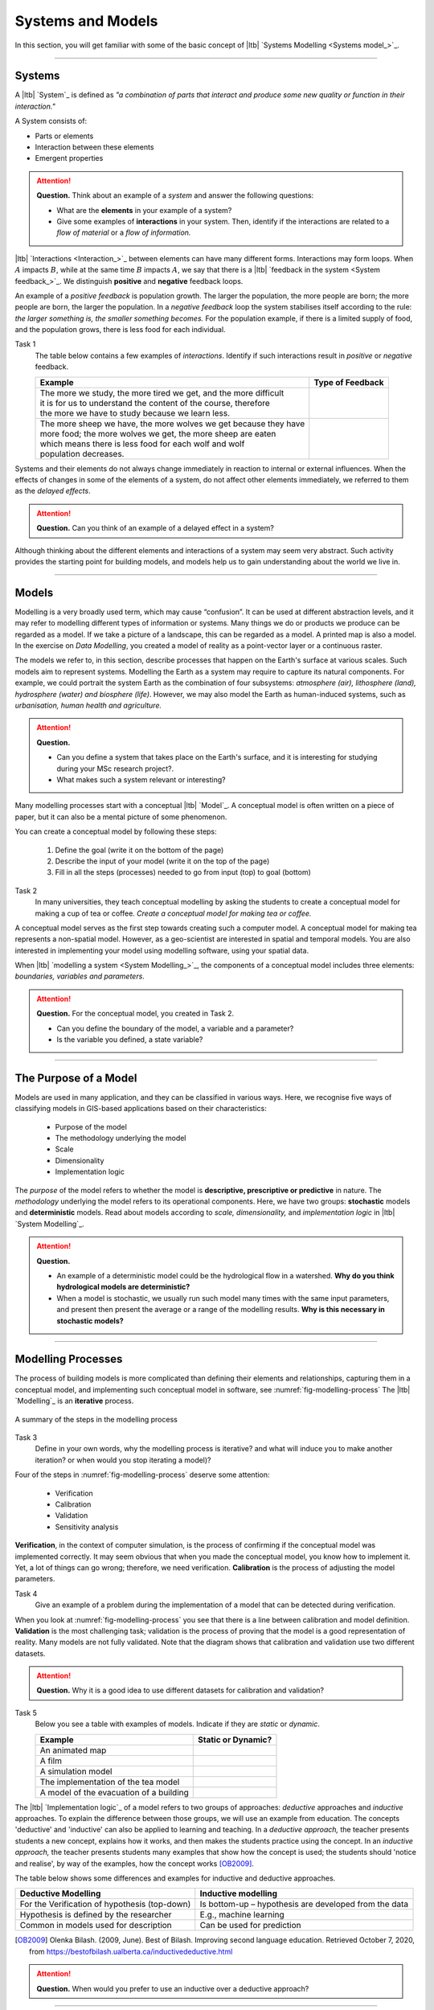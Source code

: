 Systems and Models
==================

In this section, you will get familiar with some of the basic concept of |ltb| `Systems Modelling <Systems model_>`_. 

---------------------

Systems
---------

A |ltb| `System`_ is defined as *"a combination of parts that interact and produce some new quality or function in their interaction."*


A System consists of:

+ Parts or elements
+ Interaction between these elements
+ Emergent properties

.. attention:: 
   **Question.**
   Think about an example of a *system* and answer the following questions:

   + What are the **elements** in your example of a system?
   + Give some examples of **interactions** in your system. Then,  identify if the interactions are related to a *flow of material* or a *flow of information.*


|ltb| `Interactions <Interaction_>`_ between elements can have many different forms. Interactions may form loops. When :math:`A` impacts  :math:`B`, while at the same time :math:`B` impacts :math:`A`, we say that there is a |ltb| `feedback in the system <System feedback_>`_. We distinguish **positive** and **negative** feedback loops. 

An example of a *positive feedback* is population growth. The larger the population, the more people are born; the more people are born, the larger the population. In a *negative feedback* loop the system stabilises itself according to the rule: *the larger something is, the smaller something becomes.* For the population example, if there is a limited supply of food, and the population grows, there is less food for each individual. 


Task 1
   The table below contains a few examples of *interactions*. Identify if such interactions result in *positive* or *negative* feedback.

   +--------------------------------------------------------------------+---------------------+
   | Example                                                            |  Type of Feedback   |
   +====================================================================+=====================+
   | | The more we study, the more tired we get, and the more difficult |                     | 
   | | it is for us to understand the content of the course, therefore  |                     |
   | | the more we have to study because we learn less.                 |                     |
   +--------------------------------------------------------------------+---------------------+
   |  | The more sheep we have, the more wolves we get because they have|                     |
   |  | more food; the more wolves we get, the more sheep are eaten     |                     |
   |  | which means there is less food for each wolf and wolf           |                     |
   |  | population decreases.                                           |                     |
   +--------------------------------------------------------------------+---------------------+
   
Systems and their elements do not always change immediately in reaction to internal or external influences. When the effects of changes in some of the elements of a system, do not affect other elements immediately, we referred to them as the *delayed effects*.

.. attention:: 
   **Question.**
   Can you think of an example of a delayed effect in a system?


Although thinking about the different elements and interactions of a system may seem very abstract. Such activity provides the starting point for building models, and models help us to gain understanding about the world we live in.

---------------

Models
-------

Modelling is a very broadly used term, which may cause “confusion”. It can be used at different abstraction levels, and it may refer to modelling different types of information or systems. Many things we do or products we produce can be regarded as a model. If we take a picture of a landscape, this can be regarded as a model. A printed map is also a model. In the exercise on *Data Modelling*, you created a model of reality as a  point-vector layer or a continuous raster. 

The models we refer to, in this section, describe processes that happen on the Earth's surface at various scales. Such models aim to represent systems. Modelling the Earth as a system may require to capture its natural components.  For example, we could portrait the system Earth as the combination of four subsystems: *atmosphere (air), lithosphere (land), hydrosphere (water) and biosphere (life)*. However, we may also model the Earth as human-induced systems, such as *urbanisation, human health and agriculture.*

.. attention:: 
   **Question.**

   +  Can you define a system that takes place on the Earth's surface, and it is interesting for studying during your MSc research project?. 
   +  What makes such a system relevant or interesting?


Many modelling processes start with a conceptual |ltb| `Model`_. A conceptual model is often written on a piece of paper, but it can also be a mental picture of some phenomenon.

You can create a conceptual model by following these steps:

   1. Define the goal (write it on the bottom of the page)
   2. Describe the input of your model (write it on the top of the page)
   3. Fill in all the steps (processes) needed to go from input (top) to goal (bottom)




Task 2  
   In many universities, they teach conceptual modelling by asking the students to create a conceptual model for making a cup of tea or coffee. 
   *Create a conceptual model for making tea or coffee.*


A conceptual model serves as the first step towards creating such a computer model. A  conceptual model for making tea represents a non-spatial model. However, as a geo-scientist are interested in spatial and temporal models. You are also interested in implementing your model using modelling software, using your spatial data.

When |ltb| `modelling a system <System Modelling_>`_, the components of a conceptual model includes three elements: *boundaries, variables and parameters*. 

.. attention:: 
   **Question.**
   For the conceptual model, you created in Task 2.

   + Can you define the boundary of the model, a variable and a parameter? 
   + Is the variable you defined, a state variable?

---------------------------


The Purpose of a Model 
-----------------------------

Models are used in many application, and they can be classified in various ways. Here, we recognise five ways of classifying models in  GIS-based applications based on their characteristics:

   + Purpose of the model
   + The methodology underlying the model
   + Scale
   + Dimensionality
   + Implementation logic

The *purpose* of the model refers to whether the model is **descriptive, prescriptive or predictive** in nature. The *methodology* underlying the model refers to its operational components. Here, we have two groups: **stochastic** models and **deterministic** models. Read about models according to *scale, dimensionality,* and *implementation logic* in  |ltb| `System Modelling`_.

.. attention:: 
   **Question.**
   
   + An example of a deterministic model could be the hydrological flow in a watershed. **Why do you think hydrological models are deterministic?**

   + When a model is stochastic, we usually run such model many times with the same input parameters, and present then present the average or a range of the modelling results. **Why is this necessary in stochastic models?**

------------------------


Modelling Processes
------------------------------

The process of building models is more complicated than defining their elements and relationships, capturing them in a conceptual model, and implementing such conceptual model in software, see :numref:`fig-modelling-process`  The |ltb| `Modelling`_ is an **iterative** process. 


.. _fig-modelling-process:
.. figure:: _static/img/modelling-process.png
   :alt: modelling process
   :figclass: align-center

   A summary of the steps in the modelling process


Task 3
   Define in your own words, why the modelling process is iterative? and what will induce you to make another iteration? or when would you stop iterating a model)?

Four  of the steps in :numref:`fig-modelling-process` deserve some attention:

   + Verification
   + Calibration
   + Validation
   + Sensitivity analysis

**Verification**, in the context of computer simulation,  is the process of confirming if the conceptual model was implemented correctly. It may seem obvious that when you made the conceptual model, you know how to implement it. Yet, a lot of things can go wrong; therefore, we need verification. **Calibration** is the process of adjusting the model parameters. 

Task 4
   Give an example of a problem during the implementation of a model that can be detected during verification.

When you look at  :numref:`fig-modelling-process` you see that there is a line between calibration and model definition. **Validation** is the most challenging task; validation is the process of proving that the model is a good representation of reality. Many models are not fully validated. Note that the diagram shows that calibration and validation use two different datasets.

.. attention:: 
   **Question.**
   Why it is a good idea to use different datasets for calibration and validation?

Task 5
   Below you see a table with examples of models. Indicate if they are *static* or *dynamic*.

   =========================================       =======================
   Example                                          Static or Dynamic?
   =========================================       =======================
   An animated map                                    \
   A film                                             \
   A simulation model                                 \
   The implementation of the tea model                \
   A model of the evacuation of a building            \
   =========================================       =======================

The |ltb| `Implementation logic`_ of a model refers to two groups of approaches: *deductive* approaches and *inductive* approaches. To explain the difference between those groups, we will use an example from education. The concepts 'deductive' and 'inductive' can also be applied to learning and teaching.  In a *deductive approach,* the teacher presents students a new concept, explains how it works, and then makes the students practice using the concept.
In an *inductive approach,* the teacher presents students many examples that show how the concept is used; the students should 'notice and realise', by way of the examples, how the concept works [OB2009]_.

The table below shows some differences and examples for inductive and deductive approaches.

=============================================    ====================================================
Deductive Modelling                              Inductive modelling
=============================================    ====================================================
For the Verification of hypothesis (top-down)    Is bottom-up – hypothesis are developed from the data
Hypothesis is defined by the researcher          E.g., machine learning
Common in models used for description            Can be used for prediction
=============================================    ====================================================

.. [OB2009] Olenka Bilash. (2009, June). Best of Bilash. Improving second language education. Retrieved October 7, 2020, from https://bestofbilash.ualberta.ca/inductivedeductive.html


.. attention:: 
   **Question.**
   When would you prefer to use an inductive over a deductive approach? 

---------------------------


Evaluating Systems Models
--------------------------

The best way to learn about systems modelling is to experiment with a number of existing models and determine which characteristics they replicate. In this section,  you will use the web version of  Netlogo. Netlogo is a software designed to create agent-based simulation models and Cellular Automata (CA) models. You will see some examples and then reflect on their similarities and differences.

Task 6
   Open the web-version of `NetLogo <www.netlogoweb.org>`_. Then, click on :guilabel:`NetLogo Web`.
   You can load an existing model by selecting it from :guilabel:`Search the Models Library` dropdown list. See :numref:`fig-netlogo-gui`


.. _fig-netlogo-gui:
.. figure:: _static/img/netlogo-gui.png
   :alt: modelling process
   :figclass: align-center

   The NetLogo web interface


Now, we will experiment with the following models: 

+ Flocking (Sample Models - biology), 
+ Wolf Sheep Predation (Sample models - biology), and  
+ The CA 1D Rule 30 (Sample Models- Computer Science)


Task 7
   We will start with the Flocking. This model demonstrates how spatial patterns (Flocks) emerge based on three simple behavioural rules: *alignment, separation and cohesion*.  Go to :guilabel:`Seach the Models Library` > search for :guilabel:`Sample Models/Biology/Flocking` > click :guilabel:`setup` > :guilabel:`go`.    
   
   .. note:: 
      **Reflection.**
      The Flocking model is an `agent-based model <Agent-Based_>`_. Agent-based models consist of three components: *agents* (with behaviour), the *environment* in which these agents exist and *time*. 

.. attention:: 
   **Question.**
   Open the :guilabel:`Model Info` tab underneath the model window.  Answer the following questions regarding the Flocking model:

   + Is this a spatial model? Explain your answer.
   + Do you think this model contains any agents? If so, which agents and how are they represented in the model?
   + What happens when you change the :guilabel:`minimum-separation` from :math:`1` to :math:`2` patches?
   + If you were to calibrate this model, which elements would you calibrate?


The second type of model we will evaluate is a CA model. Before we open the example model in Netlogo, you will first practice how this type of model works via a pencil and paper exercise. 

Task 8
   Below you see a lattice (raster) where each cell has a value. This raster represents the starting values of a CA model simulation. With each iteration of the model, the value of the cells will be determined by considering their :math:`8` neighbouring cells, and applying the following rules:

   + If the current value is :math:`1`. Change to :math:`0` if less than four neighbours are :math:`1`
   + If the current value is :math:`0`. Change to :math:`1` if less than four neighbours are :math:`0`

   For the raster on the left, *compute the values for the next iteration of the model. Follow the rules listed above.* Write down the values on the raster on the right.

   .. image:: _static/img/lattice-raster.png 
      :align: center

.. attention:: 
   **Question.**
   One of the items of CA models is the *state variable*. 

   +  Do you think the model presented in the previous task has a state variable? 
   +  Do you think the model presented in the previous task will ever reach a *steady-state*, where the output does no longer change?


Now that you have gained some understanding of how a CA model works, it is time to experiment with a CA model in NetLogo.

Task 9
   :guilabel:`Open` the model  :guilabel:`CA 1D Rule 30`, check the :guilabel:`Model Info`,  and run the model. Then, describe how this model differs from the pencil and paper model above.  

   .. _fig-netlogo-camodel:
   .. figure:: _static/img/netlogo-camodel.png
      :alt: modelling process
      :figclass: align-center

      The 'CA 1D Rule 30' in NetLogo

.. attention:: 
   **Question.**
   This *'CA 1D Rule 30'* model represents a very “synthetic” implementation of a CA model. 
   **Can you think of an example of a CA model that is more realistic and aligns with your interests?**


Task 10
   Finally, we will explore  *'Wolf Sheep Predation'* model. Go to NetLogo and load :guilabel:`Wolf Sheep Predation` > :guilabel:`model-version`, choose ``sheep-wolves-grass``. Run the model, and put attention to the simulation.
   
.. _fig-wolf-sheep-model:
.. figure:: _static/img/wolf-sheep-model.png
   :alt: modelling process
   :figclass: align-center

   The 'Wolf Sheep Predation' model, version sheep-wolves-grass 


In this model, you see some similarities with an agent-based model, the *'Flocking'* model; it has agents: wolf and sheep. You also see some similarities with a CA model. The grass has two states: *grass or no-grass*, and the way the grass regrows is triggered by rules that are similar to the transition rules typical of a CA model. 

Task 11
   Open the :guilabel:`NetLogo Code` tab,  read the code and to determine how the grass regrows in the *'Wolf Sheep Predation'* model.


.. attention:: 
   **Question.**
   Run the *'Wolf Sheep Predation'* model once more and answer the following questions:

   +  Why is this model an example of a model with *delayed effects*?  
   +  Is this model descriptive, prescriptive or predictive? Explain your answer.
   +  What happens when you increase the energy the sheep gain from eating grass?
   +  Explain why this model is an example of *counter-intuitive effects*? For example, what happens when you double the number of wolves at the beginning of the model? Does such change improve their chances of survival?

Task 12
   Open the :guilabel:`NetLogo Code` tab again and make changes to the model. To apply the changes to the model, click on :guilabel:`Recompile Code` > :guilabel:`model-version` choose ``sheep-wolves-grass`` >   :guilabel:`setup` > :guilabel:`Go`. Try to make the following changes one at the time.
   
   + Change the colour of sheep to *yellow*.
   + Make the wolf *twice as big*.
   + Make the grass *blue*. You will have to change the code in multiple places.

   After all the changes, the *'Wolf Sheep Predation'* model should look like this:

.. _fig-wolf-sheep-model-blue:
.. figure:: _static/img/wolf-sheep-model-blue.png
   :alt: modelling process
   :figclass: align-center

   The 'Wolf Sheep Predation' model showing yellow sheep, bigger wolves, and blue grass



.. sectionauthor:: Ellen-Wien Augustjin, André Mano & Manuel Garcia Alvarez

